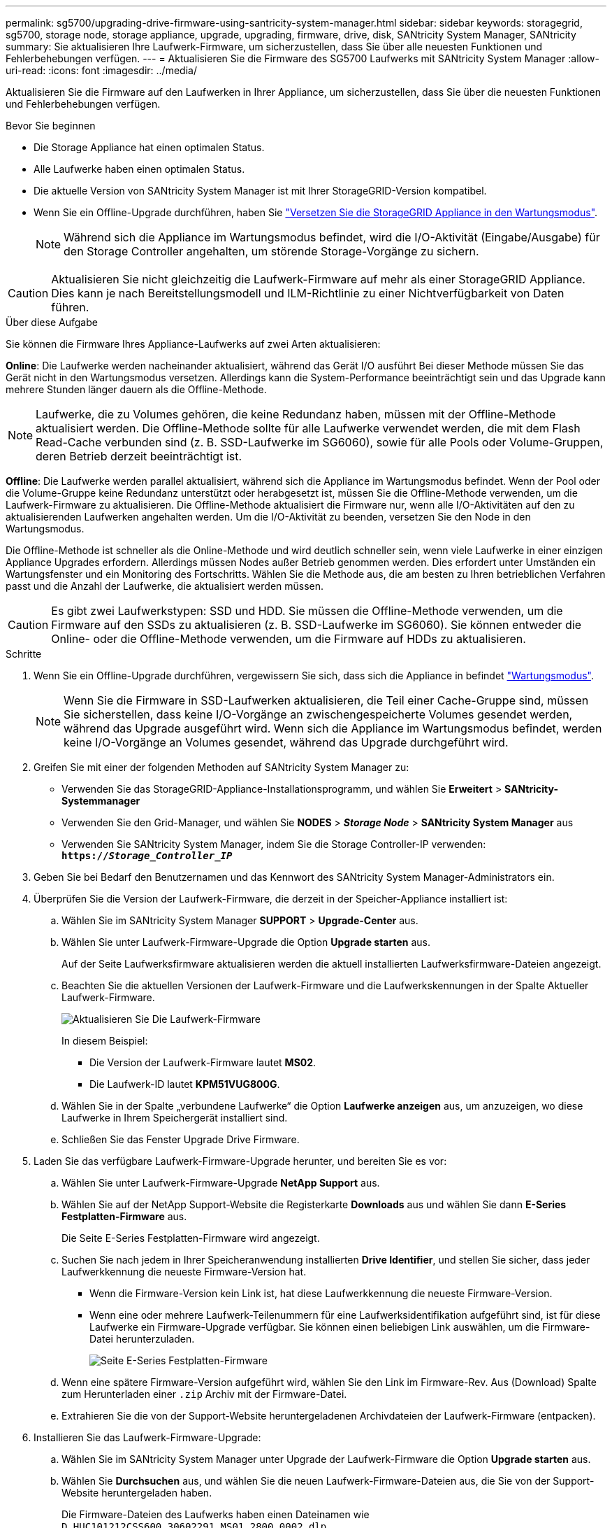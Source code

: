 ---
permalink: sg5700/upgrading-drive-firmware-using-santricity-system-manager.html 
sidebar: sidebar 
keywords: storagegrid, sg5700, storage node, storage appliance, upgrade, upgrading, firmware, drive, disk, SANtricity System Manager, SANtricity 
summary: Sie aktualisieren Ihre Laufwerk-Firmware, um sicherzustellen, dass Sie über alle neuesten Funktionen und Fehlerbehebungen verfügen. 
---
= Aktualisieren Sie die Firmware des SG5700 Laufwerks mit SANtricity System Manager
:allow-uri-read: 
:icons: font
:imagesdir: ../media/


[role="lead"]
Aktualisieren Sie die Firmware auf den Laufwerken in Ihrer Appliance, um sicherzustellen, dass Sie über die neuesten Funktionen und Fehlerbehebungen verfügen.

.Bevor Sie beginnen
* Die Storage Appliance hat einen optimalen Status.
* Alle Laufwerke haben einen optimalen Status.
* Die aktuelle Version von SANtricity System Manager ist mit Ihrer StorageGRID-Version kompatibel.
* Wenn Sie ein Offline-Upgrade durchführen, haben Sie link:../commonhardware/placing-appliance-into-maintenance-mode.html["Versetzen Sie die StorageGRID Appliance in den Wartungsmodus"].
+

NOTE: Während sich die Appliance im Wartungsmodus befindet, wird die I/O-Aktivität (Eingabe/Ausgabe) für den Storage Controller angehalten, um störende Storage-Vorgänge zu sichern.




CAUTION: Aktualisieren Sie nicht gleichzeitig die Laufwerk-Firmware auf mehr als einer StorageGRID Appliance. Dies kann je nach Bereitstellungsmodell und ILM-Richtlinie zu einer Nichtverfügbarkeit von Daten führen.

.Über diese Aufgabe
Sie können die Firmware Ihres Appliance-Laufwerks auf zwei Arten aktualisieren:

*Online*: Die Laufwerke werden nacheinander aktualisiert, während das Gerät I/O ausführt Bei dieser Methode müssen Sie das Gerät nicht in den Wartungsmodus versetzen. Allerdings kann die System-Performance beeinträchtigt sein und das Upgrade kann mehrere Stunden länger dauern als die Offline-Methode.


NOTE: Laufwerke, die zu Volumes gehören, die keine Redundanz haben, müssen mit der Offline-Methode aktualisiert werden. Die Offline-Methode sollte für alle Laufwerke verwendet werden, die mit dem Flash Read-Cache verbunden sind (z. B. SSD-Laufwerke im SG6060), sowie für alle Pools oder Volume-Gruppen, deren Betrieb derzeit beeinträchtigt ist.

*Offline*:
Die Laufwerke werden parallel aktualisiert, während sich die Appliance im Wartungsmodus befindet. Wenn der Pool oder die Volume-Gruppe keine Redundanz unterstützt oder herabgesetzt ist, müssen Sie die Offline-Methode verwenden, um die Laufwerk-Firmware zu aktualisieren. Die Offline-Methode aktualisiert die Firmware nur, wenn alle I/O-Aktivitäten auf den zu aktualisierenden Laufwerken angehalten werden. Um die I/O-Aktivität zu beenden, versetzen Sie den Node in den Wartungsmodus.

Die Offline-Methode ist schneller als die Online-Methode und wird deutlich schneller sein, wenn viele Laufwerke in einer einzigen Appliance Upgrades erfordern. Allerdings müssen Nodes außer Betrieb genommen werden. Dies erfordert unter Umständen ein Wartungsfenster und ein Monitoring des Fortschritts. Wählen Sie die Methode aus, die am besten zu Ihren betrieblichen Verfahren passt und die Anzahl der Laufwerke, die aktualisiert werden müssen.


CAUTION: Es gibt zwei Laufwerkstypen: SSD und HDD. Sie müssen die Offline-Methode verwenden, um die Firmware auf den SSDs zu aktualisieren (z. B. SSD-Laufwerke im SG6060). Sie können entweder die Online- oder die Offline-Methode verwenden, um die Firmware auf HDDs zu aktualisieren.

.Schritte
. Wenn Sie ein Offline-Upgrade durchführen, vergewissern Sie sich, dass sich die Appliance in befindet link:../commonhardware/placing-appliance-into-maintenance-mode.html["Wartungsmodus"].
+

NOTE: Wenn Sie die Firmware in SSD-Laufwerken aktualisieren, die Teil einer Cache-Gruppe sind, müssen Sie sicherstellen, dass keine I/O-Vorgänge an zwischengespeicherte Volumes gesendet werden, während das Upgrade ausgeführt wird. Wenn sich die Appliance im Wartungsmodus befindet, werden keine I/O-Vorgänge an Volumes gesendet, während das Upgrade durchgeführt wird.

. Greifen Sie mit einer der folgenden Methoden auf SANtricity System Manager zu:
+
** Verwenden Sie das StorageGRID-Appliance-Installationsprogramm, und wählen Sie *Erweitert* > *SANtricity-Systemmanager*
** Verwenden Sie den Grid-Manager, und wählen Sie *NODES* > *_Storage Node_* > *SANtricity System Manager* aus
** Verwenden Sie SANtricity System Manager, indem Sie die Storage Controller-IP verwenden: +
`*https://_Storage_Controller_IP_*`


. Geben Sie bei Bedarf den Benutzernamen und das Kennwort des SANtricity System Manager-Administrators ein.
. Überprüfen Sie die Version der Laufwerk-Firmware, die derzeit in der Speicher-Appliance installiert ist:
+
.. Wählen Sie im SANtricity System Manager *SUPPORT* > *Upgrade-Center* aus.
.. Wählen Sie unter Laufwerk-Firmware-Upgrade die Option *Upgrade starten* aus.
+
Auf der Seite Laufwerksfirmware aktualisieren werden die aktuell installierten Laufwerksfirmware-Dateien angezeigt.

.. Beachten Sie die aktuellen Versionen der Laufwerk-Firmware und die Laufwerkskennungen in der Spalte Aktueller Laufwerk-Firmware.
+
image::../media/storagegrid_update_drive_firmware.png[Aktualisieren Sie Die Laufwerk-Firmware]

+
In diesem Beispiel:

+
*** Die Version der Laufwerk-Firmware lautet *MS02*.
*** Die Laufwerk-ID lautet *KPM51VUG800G*.


.. Wählen Sie in der Spalte „verbundene Laufwerke“ die Option *Laufwerke anzeigen* aus, um anzuzeigen, wo diese Laufwerke in Ihrem Speichergerät installiert sind.
.. Schließen Sie das Fenster Upgrade Drive Firmware.


. Laden Sie das verfügbare Laufwerk-Firmware-Upgrade herunter, und bereiten Sie es vor:
+
.. Wählen Sie unter Laufwerk-Firmware-Upgrade *NetApp Support* aus.
.. Wählen Sie auf der NetApp Support-Website die Registerkarte *Downloads* aus und wählen Sie dann *E-Series Festplatten-Firmware* aus.
+
Die Seite E-Series Festplatten-Firmware wird angezeigt.

.. Suchen Sie nach jedem in Ihrer Speicheranwendung installierten *Drive Identifier*, und stellen Sie sicher, dass jeder Laufwerkkennung die neueste Firmware-Version hat.
+
*** Wenn die Firmware-Version kein Link ist, hat diese Laufwerkkennung die neueste Firmware-Version.
*** Wenn eine oder mehrere Laufwerk-Teilenummern für eine Laufwerksidentifikation aufgeführt sind, ist für diese Laufwerke ein Firmware-Upgrade verfügbar. Sie können einen beliebigen Link auswählen, um die Firmware-Datei herunterzuladen.
+
image::../media/storagegrid_drive_firmware_download.png[Seite E-Series Festplatten-Firmware]



.. Wenn eine spätere Firmware-Version aufgeführt wird, wählen Sie den Link im Firmware-Rev. Aus (Download) Spalte zum Herunterladen einer `.zip` Archiv mit der Firmware-Datei.
.. Extrahieren Sie die von der Support-Website heruntergeladenen Archivdateien der Laufwerk-Firmware (entpacken).


. Installieren Sie das Laufwerk-Firmware-Upgrade:
+
.. Wählen Sie im SANtricity System Manager unter Upgrade der Laufwerk-Firmware die Option *Upgrade starten* aus.
.. Wählen Sie *Durchsuchen* aus, und wählen Sie die neuen Laufwerk-Firmware-Dateien aus, die Sie von der Support-Website heruntergeladen haben.
+
Die Firmware-Dateien des Laufwerks haben einen Dateinamen wie +
`D_HUC101212CSS600_30602291_MS01_2800_0002.dlp`.

+
Sie können bis zu vier Laufwerk-Firmware-Dateien auswählen, jeweils eine. Wenn mehrere Firmware-Dateien eines Laufwerks mit demselben Laufwerk kompatibel sind, wird ein Dateikonflikt angezeigt. Legen Sie fest, welche Laufwerk-Firmware-Datei Sie für das Upgrade verwenden möchten, und entfernen Sie die andere.

.. Wählen Sie *Weiter*.
+
*Select Drives* listet die Laufwerke auf, die Sie mit den ausgewählten Firmware-Dateien aktualisieren können.

+
Es werden nur kompatible Laufwerke angezeigt.

+
Die ausgewählte Firmware für das Laufwerk wird in der Spalte *vorgeschlagene Firmware* angezeigt. Wenn Sie diese Firmware ändern müssen, wählen Sie *Zurück*.

.. Wählen Sie die Art des Upgrades aus, die Sie durchführen möchten:
+

CAUTION: Sie müssen beim Upgrade von SSD-Laufwerken die Offline-Methode verwenden.

+
*** *Upgrade aller Laufwerke online* – Upgrade der Laufwerke, die einen Firmware-Download unterstützen können, während das Speicher-Array I/O verarbeitet Sie müssen die I/O-Vorgänge für die zugehörigen Volumes, die diese Laufwerke verwenden, nicht stoppen, wenn Sie diese Aktualisierungsmethode auswählen.
+

NOTE: Ein Online-Upgrade kann mehrere Stunden länger dauern als ein Offline-Upgrade.

*** *Upgrade aller Laufwerke offline (parallel)* – Upgrades der Laufwerke, die einen Firmware-Download unterstützen können, nur während alle I/O-Aktivitäten auf Volumes angehalten werden, die die Laufwerke verwenden.
+

CAUTION: Sie müssen das Gerät in den Wartungsmodus versetzen, bevor Sie diese Methode verwenden. Sie sollten die Methode *Offline* verwenden, um die Laufwerksfirmware zu aktualisieren.

+

CAUTION: Wenn Sie die Offline-Aktualisierung (parallel) verwenden möchten, fahren Sie nur dann fort, wenn Sie sicher sind, dass sich das Gerät im Wartungsmodus befindet. Wenn die Appliance nicht in den Wartungsmodus versetzt wird, bevor ein Offline-Update der Laufwerk-Firmware initiiert wird, kann dies zu einem Datenverlust führen.



.. Wählen Sie in der ersten Spalte der Tabelle das Laufwerk oder die Laufwerke aus, die aktualisiert werden sollen.
+
Als Best Practice wird empfohlen, alle Laufwerke desselben Modells auf dieselbe Firmware-Version zu aktualisieren.

.. Wählen Sie *Start* und bestätigen Sie, dass Sie das Upgrade durchführen möchten.
+
Wenn Sie das Upgrade beenden möchten, wählen Sie *Stopp*. Alle derzeit ausgeführten Firmware-Downloads abgeschlossen. Alle nicht gestarteten Firmware-Downloads werden abgebrochen.

+

CAUTION: Das Anhalten der Laufwerk-Firmware-Aktualisierung kann zu Datenverlust oder nicht verfügbaren Laufwerken führen.

.. (Optional) um eine Liste der aktualisierten Versionen anzuzeigen, wählen Sie *Protokoll speichern*.
+
Die Protokolldatei wird im Download-Ordner für Ihren Browser mit dem Namen gespeichert `latest-upgrade-log-timestamp.txt`.

+
Wenn während des Aktualisierungsvorgangs eines der folgenden Fehler auftritt, ergreifen Sie die entsprechende empfohlene Maßnahme.

+
*** *Fehlgeschlagene zugewiesene Laufwerke*
+
Ein Grund für den Fehler könnte sein, dass das Laufwerk nicht über die entsprechende Signatur verfügt. Stellen Sie sicher, dass es sich bei dem betroffenen Laufwerk um ein autorisiertes Laufwerk handelt. Weitere Informationen erhalten Sie vom technischen Support.

+
Stellen Sie beim Austausch eines Laufwerks sicher, dass das Ersatzlaufwerk eine Kapazität hat, die der des ausgefallenen Laufwerks entspricht oder größer ist als das ausgefallene Laufwerk, das Sie ersetzen.

+
Sie können das ausgefallene Laufwerk ersetzen, während das Speicher-Array I/O-Vorgänge erhält

*** *Speicher-Array prüfen*
+
**** Stellen Sie sicher, dass jedem Controller eine IP-Adresse zugewiesen wurde.
**** Stellen Sie sicher, dass alle Kabel, die an den Controller angeschlossen sind, nicht beschädigt sind.
**** Stellen Sie sicher, dass alle Kabel fest angeschlossen sind.


*** * Integrierte Hot-Spare-Laufwerke*
+
Diese Fehlerbedingung muss korrigiert werden, bevor Sie die Firmware aktualisieren können.

*** *Unvollständige Volume-Gruppen*
+
Wenn eine oder mehrere Volume-Gruppen oder Disk Pools unvollständig sind, müssen Sie diese Fehlerbedingung korrigieren, bevor Sie die Firmware aktualisieren können.

*** *Exklusive Operationen (außer Hintergrund-Medien/Paritäts-Scan), die derzeit auf beliebigen Volume-Gruppen* ausgeführt werden
+
Wenn ein oder mehrere exklusive Vorgänge ausgeführt werden, müssen die Vorgänge abgeschlossen sein, bevor die Firmware aktualisiert werden kann. Überwachen Sie den Fortschritt des Betriebs mit System Manager.

*** *Fehlende Volumen*
+
Sie müssen den fehlenden Datenträgerzustand korrigieren, bevor die Firmware aktualisiert werden kann.

*** *Entweder Controller in einem anderen Zustand als optimal*
+
Einer der Controller des Storage Arrays muss Aufmerksamkeit schenken. Diese Bedingung muss korrigiert werden, bevor die Firmware aktualisiert werden kann.

*** *Unpassende Speicherpartitionsdaten zwischen Controller-Objektgrafiken*
+
Beim Validieren der Daten auf den Controllern ist ein Fehler aufgetreten. Wenden Sie sich an den technischen Support, um dieses Problem zu lösen.

*** *SPM Überprüfung des Datenbankcontrollers schlägt fehl*
+
Auf einem Controller ist ein Fehler bei der Zuordnung von Speicherpartitionen zur Datenbank aufgetreten. Wenden Sie sich an den technischen Support, um dieses Problem zu lösen.

*** *Überprüfung der Konfigurationsdatenbank (sofern von der Controller-Version des Speicherarrays unterstützt)*
+
Auf einem Controller ist ein Fehler in der Konfigurationsdatenbank aufgetreten. Wenden Sie sich an den technischen Support, um dieses Problem zu lösen.

*** *MEL-bezogene Prüfungen*
+
Wenden Sie sich an den technischen Support, um dieses Problem zu lösen.

*** *In den letzten 7 Tagen wurden mehr als 10 DDE Informations- oder kritische MEL-Ereignisse gemeldet*
+
Wenden Sie sich an den technischen Support, um dieses Problem zu lösen.

*** *Mehr als 2 Seiten 2C kritische MEL-Ereignisse wurden in den letzten 7 Tagen* gemeldet
+
Wenden Sie sich an den technischen Support, um dieses Problem zu lösen.

*** *In den letzten 7 Tagen wurden mehr als 2 heruntergestuften Drive Channel-kritische MEL-Ereignisse gemeldet*
+
Wenden Sie sich an den technischen Support, um dieses Problem zu lösen.

*** *Mehr als 4 kritische MEL-Einträge in den letzten 7 Tagen*
+
Wenden Sie sich an den technischen Support, um dieses Problem zu lösen.





. Wenn Sie das Upgrade *Offline* verwenden und dieses Verfahren erfolgreich abgeschlossen wurde, führen Sie weitere Wartungsmaßnahmen durch, während sich der Knoten im Wartungsmodus befindet. Wenn Sie fertig sind oder Fehler aufgetreten sind und neu gestartet werden möchten, gehen Sie zum StorageGRID-Installationsprogramm und wählen Sie *Erweitert* > *Neustart-Controller* aus. Wählen Sie dann eine der folgenden Optionen aus:
+
** *Neustart in StorageGRID*.
** *Neustart im Wartungsmodus*. Booten Sie den Controller neu, und belassen Sie den Node im Wartungsmodus. Wählen Sie diese Option aus, wenn während des Verfahrens Fehler auftreten und Sie von vorne beginnen möchten. Nachdem der Node das Neubooten in den Wartungsmodus abgeschlossen hat, starten Sie den entsprechenden Schritt während des ausgefallenen Verfahrens neu.
+
Die Appliance kann bis zu 20 Minuten dauern, bis sie neu gestartet und wieder in das Grid eingesetzt wird. Um zu überprüfen, ob das Neubooten abgeschlossen ist und dass der Node wieder dem Grid beigetreten ist, gehen Sie zurück zum Grid Manager. Auf der Seite Knoten sollte ein normaler Status angezeigt werden (grünes Häkchen-Symbol image:../media/icon_alert_green_checkmark.png["Grünes Häkchen"] Links neben dem Node-Namen) für den Appliance-Node. Dies bedeutet, dass keine Warnmeldungen aktiv sind und der Node mit dem Grid verbunden ist.

+
image::../media/nodes_menu.png[Das Raster des Appliance-Node wurde neu verbunden]




